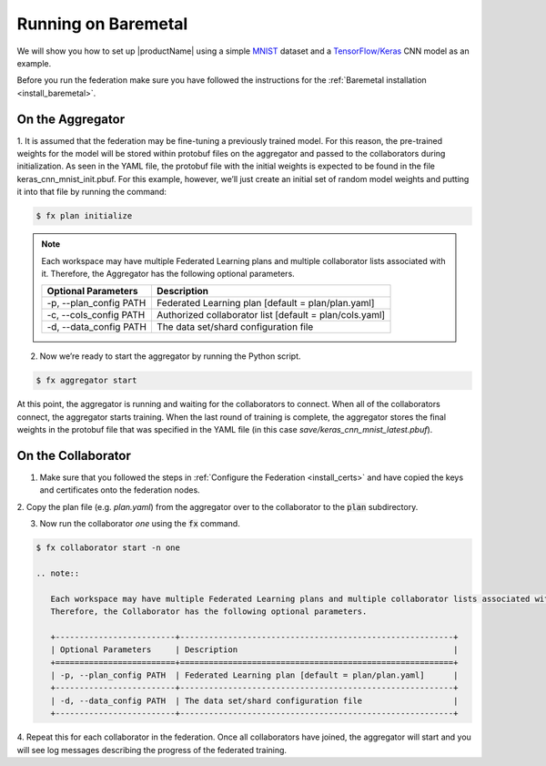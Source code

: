 .. # Copyright (C) 2020 Intel Corporation
.. # Licensed subject to the terms of the separately executed evaluation license agreement between Intel Corporation and you.

.. _running_baremetal:

Running on Baremetal
####################

We will show you how to set up |productName| using a simple `MNIST <https://en.wikipedia.org/wiki/MNIST_database>`_
dataset and a `TensorFlow/Keras <https://www.tensorflow.org/>`_
CNN model as an example.

Before you run the federation make sure you have followed the
instructions for the :ref:`Baremetal installation <install_baremetal>`.

On the Aggregator
~~~~~~~~~~~~~~~~~

1.	It is assumed that the federation may be fine-tuning a previously
trained model. For this reason, the pre-trained weights for the model
will be stored within protobuf files on the aggregator and
passed to the collaborators during initialization. As seen in
the YAML file, the protobuf file with the initial weights is
expected to be found in the file keras_cnn_mnist_init.pbuf. For
this example, however, we’ll just create an initial set of
random model weights and putting it into that file by running the command:

.. code-block:: console

   $ fx plan initialize 

.. note::

   Each workspace may have multiple Federated Learning plans and multiple collaborator lists associated with it.
   Therefore, the Aggregator has the following optional parameters.

   +-------------------------+---------------------------------------------------------+
   | Optional Parameters     | Description                                             |
   +=========================+=========================================================+
   | -p, --plan_config PATH  | Federated Learning plan [default = plan/plan.yaml]      |
   +-------------------------+---------------------------------------------------------+
   | -c, --cols_config PATH  | Authorized collaborator list [default = plan/cols.yaml] |
   +-------------------------+---------------------------------------------------------+
   | -d, --data_config PATH  | The data set/shard configuration file                   |
   +-------------------------+---------------------------------------------------------+    

2.	Now we’re ready to start the aggregator by running the Python script.

.. code-block:: console

   $ fx aggregator start

At this point, the aggregator is running and waiting
for the collaborators to connect. When all of the collaborators
connect, the aggregator starts training. When the last round of
training is complete, the aggregator stores the final weights in
the protobuf file that was specified in the YAML file
(in this case *save/keras_cnn_mnist_latest.pbuf*).

On the Collaborator
~~~~~~~~~~~~~~~~~~~

1.	Make sure that you followed the steps in :ref:`Configure the Federation <install_certs>` and have copied the keys and certificates onto the federation nodes.

2.	Copy the plan file (e.g. *plan.yaml*) from the aggregator
over to the collaborator to the :code:`plan` subdirectory.

3.	Now run the collaborator *one* using the :code:`fx` command.

.. code-block:: console

   $ fx collaborator start -n one

   .. note::

      Each workspace may have multiple Federated Learning plans and multiple collaborator lists associated with it.
      Therefore, the Collaborator has the following optional parameters.

      +-------------------------+---------------------------------------------------------+
      | Optional Parameters     | Description                                             |
      +=========================+=========================================================+
      | -p, --plan_config PATH  | Federated Learning plan [default = plan/plan.yaml]      |
      +-------------------------+---------------------------------------------------------+
      | -d, --data_config PATH  | The data set/shard configuration file                   |
      +-------------------------+---------------------------------------------------------+    

4.	Repeat this for each collaborator in the federation. Once all
collaborators have joined, the aggregator will start and you
will see log messages describing the progress of the federated training.
